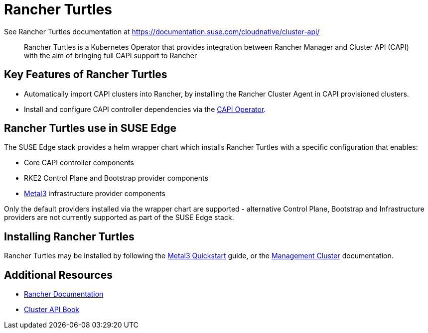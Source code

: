 [#components-rancher-turtles]
= Rancher Turtles
:experimental:

ifdef::env-github[]
:imagesdir: ../images/
:tip-caption: :bulb:
:note-caption: :information_source:
:important-caption: :heavy_exclamation_mark:
:caution-caption: :fire:
:warning-caption: :warning:
endif::[]


See Rancher Turtles documentation at https://documentation.suse.com/cloudnative/cluster-api/

[quote]
____
Rancher Turtles is a Kubernetes Operator that provides integration between Rancher Manager and Cluster API (CAPI) with the aim of bringing full CAPI support to Rancher
____


== Key Features of Rancher Turtles

* Automatically import CAPI clusters into Rancher, by installing the Rancher Cluster Agent in CAPI provisioned clusters.
* Install and configure CAPI controller dependencies via the https://cluster-api-operator.sigs.k8s.io/[CAPI Operator].

== Rancher Turtles use in SUSE Edge

The SUSE Edge stack provides a helm wrapper chart which installs Rancher Turtles with a specific configuration that enables:

* Core CAPI controller components
* RKE2 Control Plane and Bootstrap provider components
* <<components-metal3,Metal3>> infrastructure provider components

Only the default providers installed via the wrapper chart are supported - alternative Control Plane, Bootstrap and Infrastructure providers are not currently supported as part of the SUSE Edge stack.

== Installing Rancher Turtles

Rancher Turtles may be installed by following the <<quickstart-metal3,Metal3 Quickstart>> guide, or the <<atip-management-cluster,Management Cluster>> documentation.

== Additional Resources

* https://rancher.com/docs/[Rancher Documentation]
* https://cluster-api.sigs.k8s.io/[Cluster API Book]
